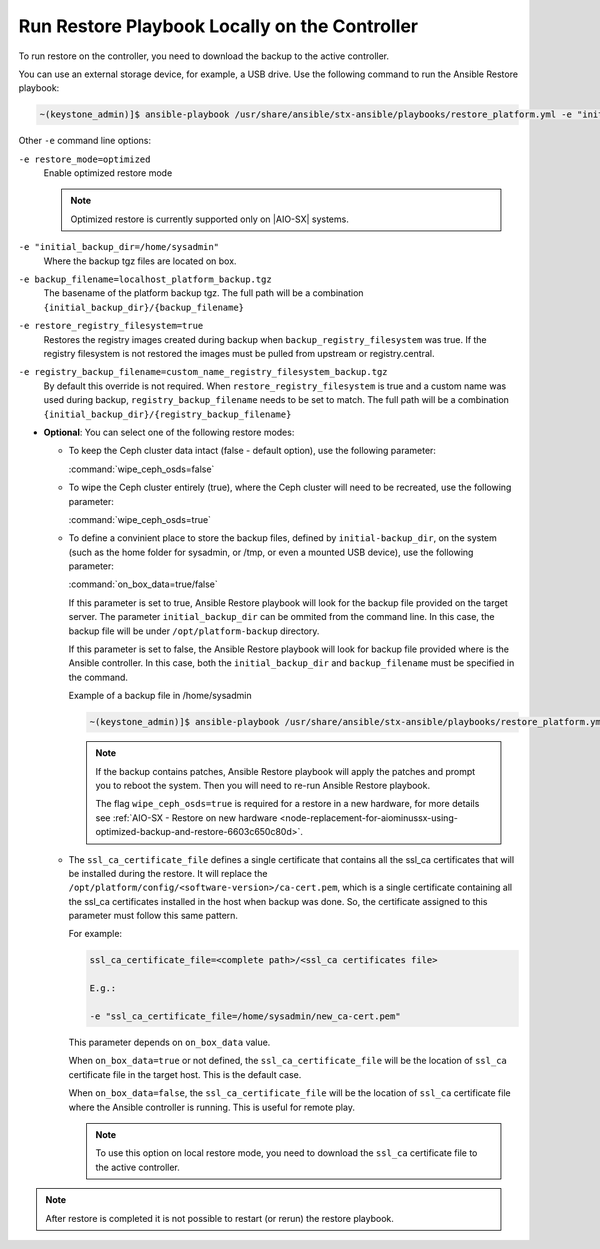 
.. Greg updates required for -High Security Vulnerability Document Updates

.. rmy1571265233932
.. _running-restore-playbook-locally-on-the-controller:

==============================================
Run Restore Playbook Locally on the Controller
==============================================

To run restore on the controller, you need to download the backup to the
active controller.

You can use an external storage device, for example, a USB drive. Use the
following command to run the Ansible Restore playbook:

.. code-block:: none

    ~(keystone_admin)]$ ansible-playbook /usr/share/ansible/stx-ansible/playbooks/restore_platform.yml -e "initial_backup_dir=<location_of_tarball ansible_become_pass=<admin_password> admin_password=<admin_password backup_filename=<backup_filename> wipe_ceph_osds=<true/false>" -e "restore_registry_filesystem=true"


Other ``-e`` command line options:

``-e restore_mode=optimized``
    Enable optimized restore mode

    .. note::

        Optimized restore is currently supported only on |AIO-SX| systems.


``-e "initial_backup_dir=/home/sysadmin"``
    Where the backup tgz files are located on box.

``-e backup_filename=localhost_platform_backup.tgz``
    The basename of the platform backup tgz.  The full path will be a
    combination ``{initial_backup_dir}/{backup_filename}``

``-e restore_registry_filesystem=true``
    Restores the registry images created during backup when
    ``backup_registry_filesystem`` was true.  If the registry filesystem is not
    restored the images must be pulled from upstream or registry.central.

``-e registry_backup_filename=custom_name_registry_filesystem_backup.tgz``
    By default this override is not required.  When
    ``restore_registry_filesystem`` is true and a custom name was used during
    backup, ``registry_backup_filename`` needs to be set to match. The full
    path will be a combination
    ``{initial_backup_dir}/{registry_backup_filename}``


.. _running-restore-playbook-locally-on-the-controller-steps-usl-2c3-pmb:

-   **Optional**: You can select one of the following restore modes:

    -   To keep the Ceph cluster data intact \(false - default option\), use the
        following parameter:

        :command:`wipe_ceph_osds=false`

    -   To wipe the Ceph cluster entirely \(true\), where the Ceph cluster will
        need to be recreated, use the following parameter:

        :command:`wipe_ceph_osds=true`

    -   To define a convinient place to store the backup files, defined by
        ``initial-backup_dir``, on the system (such as the home folder for
        sysadmin, or /tmp, or even a mounted USB device), use the following
        parameter:

        :command:`on_box_data=true/false`

        If this parameter is set to true, Ansible Restore playbook will look
        for the backup file provided on the target server. The parameter
        ``initial_backup_dir`` can be ommited from the command line. In this
        case, the backup file will be under ``/opt/platform-backup`` directory.

        If this parameter is set to false, the Ansible Restore playbook will
        look for backup file provided where is the Ansible controller. In this
        case, both the ``initial_backup_dir`` and ``backup_filename`` must be
        specified in the command.

        Example of a backup file in /home/sysadmin

        .. code-block:: none

            ~(keystone_admin)]$ ansible-playbook /usr/share/ansible/stx-ansible/playbooks/restore_platform.yml -e "initial_backup_dir=/home/sysadmin ansible_become_pass=St8rlingX* admin_password=St8rlingX* backup_filename=localhost_platform_backup_2020_07_27_07_48_48.tgz wipe_ceph_osds=true"

        .. note::

            If the backup contains patches, Ansible Restore playbook will apply
            the patches and prompt you to reboot the system. Then you will need
            to re-run Ansible Restore playbook.

            The flag ``wipe_ceph_osds=true`` is required for a restore in a new
            hardware, for more details see :ref:`AIO-SX - Restore on new
            hardware
            <node-replacement-for-aiominussx-using-optimized-backup-and-restore-6603c650c80d>`.


    -   The ``ssl_ca_certificate_file`` defines a single certificate that
        contains all the ssl_ca certificates that will be installed during the
        restore. It will replace the
        ``/opt/platform/config/<software-version>/ca-cert.pem``, which is a
        single certificate containing all the ssl_ca certificates installed in
        the host when backup was done. So, the certificate assigned to this
        parameter must follow this same pattern.

        For example:

        .. code-block:: none

            ssl_ca_certificate_file=<complete path>/<ssl_ca certificates file>

            E.g.:

            -e "ssl_ca_certificate_file=/home/sysadmin/new_ca-cert.pem"

        This parameter depends on ``on_box_data`` value.

        When ``on_box_data=true`` or not defined, the ``ssl_ca_certificate_file``
        will be the location of ``ssl_ca`` certificate file in the target host.
        This is the default case.

        When ``on_box_data=false``, the ``ssl_ca_certificate_file`` will be the
        location of ``ssl_ca`` certificate file where the Ansible controller is
        running. This is useful for remote play.

        .. note::

            To use this option on local restore mode, you need to download the
            ``ssl_ca`` certificate file to the active controller.

.. note::

    After restore is completed it is not possible to restart (or rerun) the
    restore playbook.
